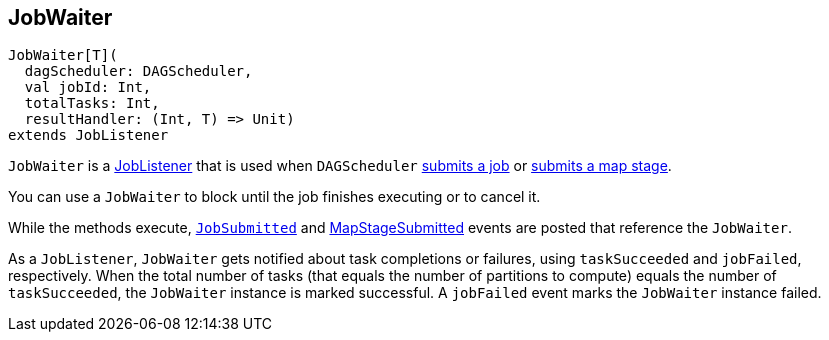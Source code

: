 == [[JobWaiter]] JobWaiter

[source, scala]
----
JobWaiter[T](
  dagScheduler: DAGScheduler,
  val jobId: Int,
  totalTasks: Int,
  resultHandler: (Int, T) => Unit)
extends JobListener
----

`JobWaiter` is a link:spark-scheduler-JobListener.adoc[JobListener] that is used when `DAGScheduler` xref:ROOT:DAGScheduler.adoc#submitJob[submits a job] or xref:ROOT:DAGScheduler.adoc#submitMapStage[submits a map stage].

You can use a `JobWaiter` to block until the job finishes executing or to cancel it.

While the methods execute, xref:ROOT:DAGSchedulerEventProcessLoop.adoc#JobSubmitted[`JobSubmitted`] and xref:ROOT:DAGSchedulerEventProcessLoop.adoc#MapStageSubmitted[MapStageSubmitted] events are posted that reference the `JobWaiter`.

As a `JobListener`, `JobWaiter` gets notified about task completions or failures, using `taskSucceeded` and `jobFailed`, respectively. When the total number of tasks (that equals the number of partitions to compute) equals the number of `taskSucceeded`, the `JobWaiter` instance is marked successful. A `jobFailed` event marks the `JobWaiter` instance failed.
